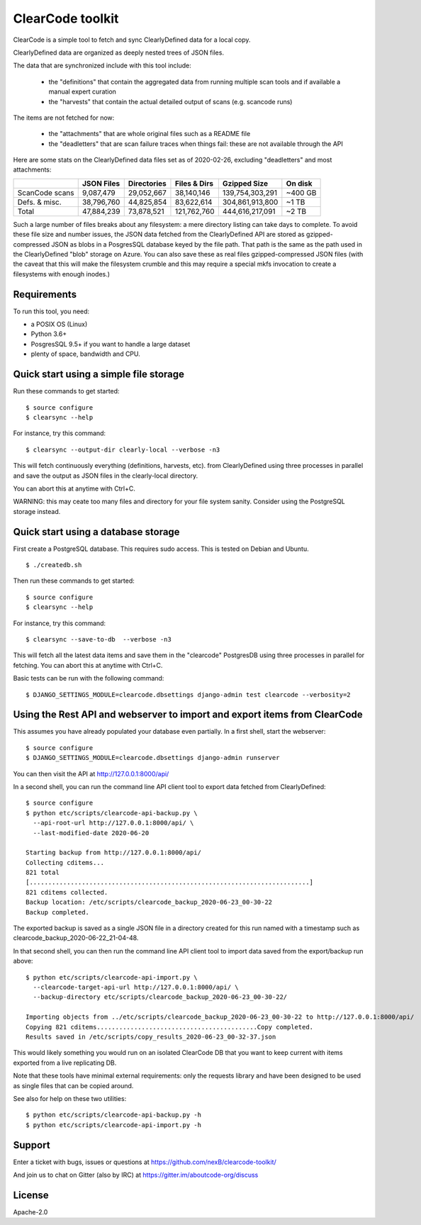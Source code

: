 ===============================
ClearCode toolkit
===============================

ClearCode is a simple tool to fetch and sync ClearlyDefined data for a local copy.

ClearlyDefined data are organized as deeply nested trees of JSON files.

The data that are synchronized include with this tool include:

 - the "definitions" that contain the aggregated data from running multiple scan
   tools and if available a manual expert curation
 - the "harvests" that contain the actual detailed output of scans (e.g. scancode runs)

The items are not fetched for now:

 - the "attachments" that are whole original files such as a README file
 - the "deadletters" that are scan failure traces when things fail: these are
   not available through the API


Here are some stats on the ClearlyDefined data files set as of 2020-02-26,
excluding "deadletters" and most attachments:

+----------------+-------------+-------------+--------------+-----------------+---------+
|                |  JSON Files | Directories | Files & Dirs |    Gzipped Size | On disk |
+================+=============+=============+==============+=================+=========+
| ScanCode scans |   9,087,479 |  29,052,667 |   38,140,146 | 139,754,303,291 | ~400 GB |
+----------------+-------------+-------------+--------------+-----------------+---------+
|  Defs. & misc. |  38,796,760 |  44,825,854 |   83,622,614 | 304,861,913,800 |   ~1 TB |
+----------------+-------------+-------------+--------------+-----------------+---------+
|          Total |  47,884,239 |  73,878,521 |  121,762,760 | 444,616,217,091 |   ~2 TB |
+----------------+-------------+-------------+--------------+-----------------+---------+

Such a large number of files breaks about any filesystem: a mere directory
listing can take days to complete. To avoid these file size and number issues,
the JSON data fetched from the ClearlyDefined API are stored as gzipped-compressed
JSON as blobs in a PosgresSQL database keyed by the file path.
That path is the same as the path used in the ClearlyDefined "blob" storage on Azure.
You can also save these as real files gzipped-compressed JSON files (with the caveat
that this will make the filesystem crumble and this may require a special mkfs
invocation to create a filesystems with enough inodes.)


Requirements
------------

To run this tool, you need:

- a POSIX OS (Linux)
- Python 3.6+
- PosgresSQL 9.5+ if you want to handle a large dataset
- plenty of space, bandwidth and CPU.


Quick start using a simple file storage
---------------------------------------

Run these commands to get started::

    $ source configure
    $ clearsync --help

For instance, try this command::

    $ clearsync --output-dir clearly-local --verbose -n3

This will fetch continuously everything (definitions, harvests, etc). from 
ClearlyDefined using three processes in parallel and save the output as JSON
files in the clearly-local directory.

You can abort this at anytime with Ctrl+C.


WARNING: this may ceate too many files and directory for your file system sanity.
Consider using the PostgreSQL storage instead.
 

Quick start using a database storage
------------------------------------

First create a PostgreSQL database.
This requires sudo access. This is tested on Debian and Ubuntu.
::

    $ ./createdb.sh


Then run these commands to get started::

    $ source configure
    $ clearsync --help


For instance, try this command::

    $ clearsync --save-to-db  --verbose -n3

This will fetch all the latest data items and save them in the "clearcode" 
PostgresDB using three processes in parallel for fetching.
You can abort this at anytime with Ctrl+C.


Basic tests can be run with the following command::

    $ DJANGO_SETTINGS_MODULE=clearcode.dbsettings django-admin test clearcode --verbosity=2



Using the Rest API and webserver to import and export items from ClearCode
--------------------------------------------------------------------------

This assumes you have already populated your database even partially.
In a first shell, start the webserver::

    $ source configure
    $ DJANGO_SETTINGS_MODULE=clearcode.dbsettings django-admin runserver

You can then visit the API at http://127.0.0.1:8000/api/

In a second shell, you can run the command line API client tool to export data
fetched from ClearlyDefined::

    $ source configure
    $ python etc/scripts/clearcode-api-backup.py \
      --api-root-url http://127.0.0.1:8000/api/ \
      --last-modified-date 2020-06-20

    Starting backup from http://127.0.0.1:8000/api/
    Collecting cditems...
    821 total
    [...........................................................................]
    821 cditems collected.
    Backup location: /etc/scripts/clearcode_backup_2020-06-23_00-30-22
    Backup completed.

The exported backup is saved as a single JSON file in a directory created for
this run named with a timestamp such as clearcode_backup_2020-06-22_21-04-48.


In that second shell, you can then run the command line API client tool to
import data saved from the export/backup run above::

    $ python etc/scripts/clearcode-api-import.py \
      --clearcode-target-api-url http://127.0.0.1:8000/api/ \
      --backup-directory etc/scripts/clearcode_backup_2020-06-23_00-30-22/

    Importing objects from ../etc/scripts/clearcode_backup_2020-06-23_00-30-22 to http://127.0.0.1:8000/api/
    Copying 821 cditems...........................................Copy completed.
    Results saved in /etc/scripts/copy_results_2020-06-23_00-32-37.json

This would likely something you would run on an isolated ClearCode DB that
you want to keep current with items exported from a live replicating DB.

Note that these tools have minimal external requirements: only the requests
library and have been designed to be used as single files that can be copied
around.

See also for help on these two utilities::

    $ python etc/scripts/clearcode-api-backup.py -h
    $ python etc/scripts/clearcode-api-import.py -h


Support
-------

Enter a ticket with bugs, issues or questions at
https://github.com/nexB/clearcode-toolkit/

And join us to chat on Gitter (also by IRC) at
https://gitter.im/aboutcode-org/discuss


License
-------

Apache-2.0

